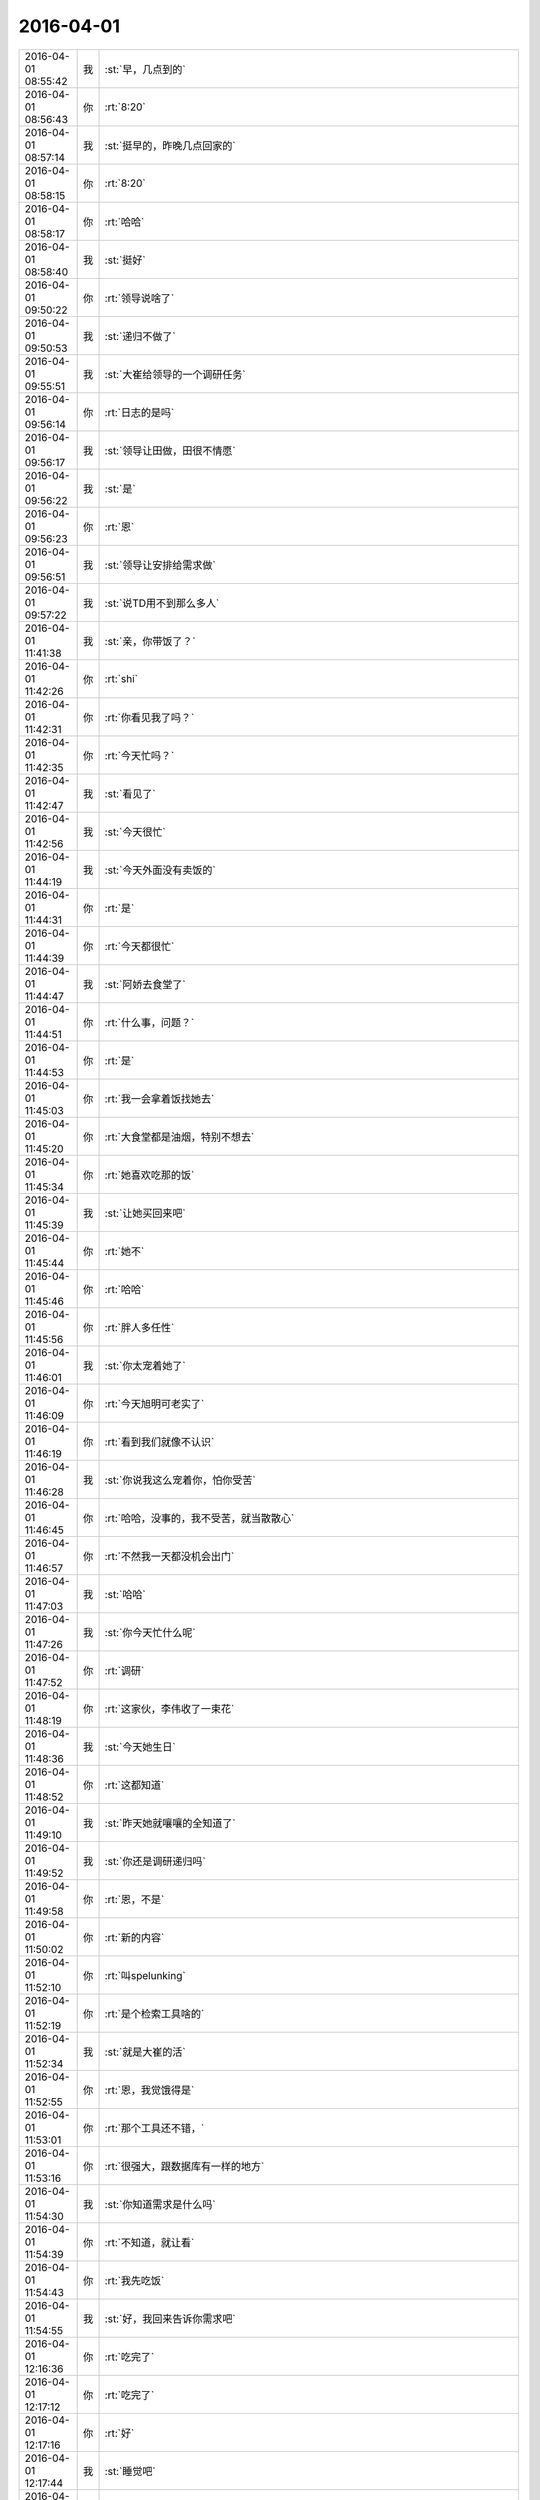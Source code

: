 2016-04-01
-------------

.. csv-table::
   :widths: 25, 1, 60

   2016-04-01 08:55:42,我,:st:`早，几点到的`
   2016-04-01 08:56:43,你,:rt:`8:20`
   2016-04-01 08:57:14,我,:st:`挺早的，昨晚几点回家的`
   2016-04-01 08:58:15,你,:rt:`8:20`
   2016-04-01 08:58:17,你,:rt:`哈哈`
   2016-04-01 08:58:40,我,:st:`挺好`
   2016-04-01 09:50:22,你,:rt:`领导说啥了`
   2016-04-01 09:50:53,我,:st:`递归不做了`
   2016-04-01 09:55:51,我,:st:`大崔给领导的一个调研任务`
   2016-04-01 09:56:14,你,:rt:`日志的是吗`
   2016-04-01 09:56:17,我,:st:`领导让田做，田很不情愿`
   2016-04-01 09:56:22,我,:st:`是`
   2016-04-01 09:56:23,你,:rt:`恩`
   2016-04-01 09:56:51,我,:st:`领导让安排给需求做`
   2016-04-01 09:57:22,我,:st:`说TD用不到那么多人`
   2016-04-01 11:41:38,我,:st:`亲，你带饭了？`
   2016-04-01 11:42:26,你,:rt:`shi`
   2016-04-01 11:42:31,你,:rt:`你看见我了吗？`
   2016-04-01 11:42:35,你,:rt:`今天忙吗？`
   2016-04-01 11:42:47,我,:st:`看见了`
   2016-04-01 11:42:56,我,:st:`今天很忙`
   2016-04-01 11:44:19,我,:st:`今天外面没有卖饭的`
   2016-04-01 11:44:31,你,:rt:`是`
   2016-04-01 11:44:39,你,:rt:`今天都很忙`
   2016-04-01 11:44:47,我,:st:`阿娇去食堂了`
   2016-04-01 11:44:51,你,:rt:`什么事，问题？`
   2016-04-01 11:44:53,你,:rt:`是`
   2016-04-01 11:45:03,你,:rt:`我一会拿着饭找她去`
   2016-04-01 11:45:20,你,:rt:`大食堂都是油烟，特别不想去`
   2016-04-01 11:45:34,你,:rt:`她喜欢吃那的饭`
   2016-04-01 11:45:39,我,:st:`让她买回来吧`
   2016-04-01 11:45:44,你,:rt:`她不`
   2016-04-01 11:45:46,你,:rt:`哈哈`
   2016-04-01 11:45:56,你,:rt:`胖人多任性`
   2016-04-01 11:46:01,我,:st:`你太宠着她了`
   2016-04-01 11:46:09,你,:rt:`今天旭明可老实了`
   2016-04-01 11:46:19,你,:rt:`看到我们就像不认识`
   2016-04-01 11:46:28,我,:st:`你说我这么宠着你，怕你受苦`
   2016-04-01 11:46:45,你,:rt:`哈哈，没事的，我不受苦，就当散散心`
   2016-04-01 11:46:57,你,:rt:`不然我一天都没机会出门`
   2016-04-01 11:47:03,我,:st:`哈哈`
   2016-04-01 11:47:26,我,:st:`你今天忙什么呢`
   2016-04-01 11:47:52,你,:rt:`调研`
   2016-04-01 11:48:19,你,:rt:`这家伙，李伟收了一束花`
   2016-04-01 11:48:36,我,:st:`今天她生日`
   2016-04-01 11:48:52,你,:rt:`这都知道`
   2016-04-01 11:49:10,我,:st:`昨天她就嚷嚷的全知道了`
   2016-04-01 11:49:52,我,:st:`你还是调研递归吗`
   2016-04-01 11:49:58,你,:rt:`恩，不是`
   2016-04-01 11:50:02,你,:rt:`新的内容`
   2016-04-01 11:52:10,你,:rt:`叫spelunking`
   2016-04-01 11:52:19,你,:rt:`是个检索工具啥的`
   2016-04-01 11:52:34,我,:st:`就是大崔的活`
   2016-04-01 11:52:55,你,:rt:`恩，我觉饿得是`
   2016-04-01 11:53:01,你,:rt:`那个工具还不错，`
   2016-04-01 11:53:16,你,:rt:`很强大，跟数据库有一样的地方`
   2016-04-01 11:54:30,我,:st:`你知道需求是什么吗`
   2016-04-01 11:54:39,你,:rt:`不知道，就让看`
   2016-04-01 11:54:43,你,:rt:`我先吃饭`
   2016-04-01 11:54:55,我,:st:`好，我回来告诉你需求吧`
   2016-04-01 12:16:36,你,:rt:`吃完了`
   2016-04-01 12:17:12,你,:rt:`吃完了`
   2016-04-01 12:17:16,你,:rt:`好`
   2016-04-01 12:17:44,我,:st:`睡觉吧`
   2016-04-01 12:17:53,你,:rt:`恩`
   2016-04-01 12:19:05,你,:rt:`取快递`
   2016-04-01 12:19:29,我,:st:`好`
   2016-04-01 12:19:38,我,:st:`我们也吃完了`
   2016-04-01 13:18:51,你,:rt:`王旭太有面子了`
   2016-04-01 13:19:09,你,:rt:`工时没写 还得你亲自过来问`
   2016-04-01 13:19:39,我,:st:`还不是因为他坐你对面`
   2016-04-01 13:19:47,你,:rt:`哈哈`
   2016-04-01 13:26:26,我,:st:`你忙吗`
   2016-04-01 13:26:48,你,:rt:`我看这个资料呢`
   2016-04-01 13:27:54,我,:st:`好的，我和你说一下这个需求吧`
   2016-04-01 13:28:34,我,:st:`这个是大崔给领导的派的`
   2016-04-01 13:28:41,你,:rt:`恩`
   2016-04-01 13:28:43,你,:rt:`然后呢`
   2016-04-01 13:28:59,我,:st:`是想用这个工具自动收集现场的日志`
   2016-04-01 13:29:20,你,:rt:`哦 原来是这样`
   2016-04-01 13:29:38,我,:st:`目前现场的日志有很多种，技术支持人员没有能力去手工收集`
   2016-04-01 13:30:11,我,:st:`所以就想找个软件来收集`
   2016-04-01 13:30:35,你,:rt:`我看到的的是 需要自己穿数据 然后有多种方式检索`
   2016-04-01 13:30:38,我,:st:`如果找到合适的软件，公司会和8a 打包一起卖`
   2016-04-01 13:30:43,你,:rt:`恩`
   2016-04-01 13:30:45,你,:rt:`明白了`
   2016-04-01 13:31:11,你,:rt:`我再看看`
   2016-04-01 13:31:17,你,:rt:`有方向多了`
   2016-04-01 13:31:25,你,:rt:`王洪越啥也没跟我说`
   2016-04-01 13:31:31,你,:rt:`就给我资料 看吧`
   2016-04-01 13:32:28,我,:st:`现场日志不仅是咱们自己的，还有操作系统的、交换机的等等`
   2016-04-01 13:32:39,你,:rt:`恩`
   2016-04-01 13:32:59,你,:rt:`这里边说了个例子 是一个网上商店游戏的`
   2016-04-01 13:33:11,你,:rt:`能够检索出所有错误信息`
   2016-04-01 13:33:44,我,:st:`咱们还比较特殊`
   2016-04-01 13:34:05,我,:st:`需要把几个节点之间的信息连接起来`
   2016-04-01 13:34:15,你,:rt:`节点的也说了`
   2016-04-01 13:34:31,你,:rt:`但是需要把数据添加进去`
   2016-04-01 13:34:45,我,:st:`单独看一个节点的信息没有用`
   2016-04-01 13:34:54,你,:rt:`恩 是`
   2016-04-01 13:35:24,我,:st:`今天早上田和领导吵的就是田认为收集日志的他们已经写了`
   2016-04-01 13:35:41,我,:st:`这个工具没有更多的功能`
   2016-04-01 13:36:07,我,:st:`领导觉得活安排不下去，田不听话`
   2016-04-01 13:36:44,你,:rt:`知道了`
   2016-04-01 13:42:09,我,:st:`我又过来看你了`
   2016-04-01 13:42:18,你,:rt:`wozhidao`
   2016-04-01 13:42:23,你,:rt:`i know`
   2016-04-01 13:42:57,我,:st:`现在每次都是看你顺便解决问题`
   2016-04-01 13:43:22,我,:st:`也搭着最近问题多点`
   2016-04-01 13:46:43,你,:rt:`你没给我拍照吧`
   2016-04-01 13:46:49,你,:rt:`你答应过我不拍的`
   2016-04-01 13:46:54,我,:st:`没有`
   2016-04-01 13:47:15,我,:st:`我答应过就不会拍`
   2016-04-01 13:47:25,你,:rt:`恩 是`
   2016-04-01 13:47:28,你,:rt:`我相信你`
   2016-04-01 13:57:13,你,:rt:`你不回去嘛`
   2016-04-01 13:57:17,你,:rt:`快回去吧`
   2016-04-01 13:57:27,我,:st:`看问题呢`
   2016-04-01 13:57:35,我,:st:`监督他们`
   2016-04-01 15:10:09,我,:st:`洪越给我们发了你写的递归的调研报告`
   2016-04-01 15:10:24,你,:rt:`哦 好`
   2016-04-01 15:10:34,你,:rt:`递归的那个我就差一点就知道了`
   2016-04-01 15:10:39,你,:rt:`现在没时间看了`
   2016-04-01 15:10:43,你,:rt:`还有个小问题`
   2016-04-01 15:10:50,我,:st:`哦`
   2016-04-01 15:10:53,你,:rt:`那个报告啥也看不出来`
   2016-04-01 15:11:20,我,:st:`cmd+h隐藏窗口`
   2016-04-01 15:11:37,你,:rt:`gotcha`
   2016-04-01 15:12:01,我,:st:`就知道你会笑`
   2016-04-01 15:12:09,我,:st:`就爱看你笑`
   2016-04-01 15:39:41,我,:st:`你累了？`
   2016-04-01 15:39:50,你,:rt:`困了`
   2016-04-01 15:40:11,我,:st:`睡会吧，反正领导不在`
   2016-04-01 15:40:17,你,:rt:`不想睡`
   2016-04-01 15:40:19,你,:rt:`没事`
   2016-04-01 15:40:31,我,:st:`是不是看文档看的`
   2016-04-01 15:40:46,你,:rt:`是啊 我的阅读量好大啊`
   2016-04-01 15:42:31,我,:st:`涨知识呀`
   2016-04-01 15:42:44,你,:rt:`没有我想要的`
   2016-04-01 15:42:48,我,:st:`哦`
   2016-04-01 15:42:56,你,:rt:`正在锊`
   2016-04-01 15:42:57,我,:st:`要不聊会天`
   2016-04-01 15:43:00,你,:rt:`不行`
   2016-04-01 15:43:02,你,:rt:`没时间`
   2016-04-01 15:43:07,我,:st:`换换脑子`
   2016-04-01 15:43:17,你,:rt:`我再看看 看出点东西来再说`
   2016-04-01 15:43:21,我,:st:`好吧`
   2016-04-01 15:43:27,你,:rt:`我对软件了解太少了`
   2016-04-01 15:43:39,你,:rt:`很多东西一说你们知道的 我都得看半天`
   2016-04-01 15:43:54,我,:st:`是`
   2016-04-01 15:44:45,你,:rt:`没事 熟悉熟悉就好了`
   2016-04-01 15:44:52,你,:rt:`慢慢就更好了`
   2016-04-01 15:44:57,你,:rt:`是吧`
   2016-04-01 15:45:01,我,:st:`对呀`
   2016-04-01 16:11:21,我,:st:`怎么啦，为啥蒙眼`
   2016-04-01 16:11:29,你,:rt:`困`
   2016-04-01 16:11:32,你,:rt:`睡了会`
   2016-04-01 16:11:34,你,:rt:`刚醒`
   2016-04-01 16:11:44,我,:st:`好点吗`
   2016-04-01 16:11:58,你,:rt:`没事了`
   2016-04-01 16:12:02,你,:rt:`好多了`
   2016-04-01 16:12:12,我,:st:`好`
   2016-04-01 16:46:35,你,:rt:`聊天呗，休息会`
   2016-04-01 16:46:47,我,:st:`好`
   2016-04-01 16:47:12,你,:rt:`我现在用MAC已经很顺手了`
   2016-04-01 16:47:13,你,:rt:`哈哈`
   2016-04-01 16:47:20,你,:rt:`开心死我了`
   2016-04-01 16:47:31,我,:st:`开心就好`
   2016-04-01 16:48:28,我,:st:`明天你回家吗`
   2016-04-01 16:48:43,你,:rt:`公司收购美国开发是假的吧`
   2016-04-01 16:48:52,你,:rt:`回张家口`
   2016-04-01 16:48:59,你,:rt:`没期待啊`
   2016-04-01 16:49:05,你,:rt:`而且会很累`
   2016-04-01 16:49:06,我,:st:`哦`
   2016-04-01 16:49:11,我,:st:`是`
   2016-04-01 16:49:24,我,:st:`就三天，挺折腾的`
   2016-04-01 16:49:31,你,:rt:`是啊`
   2016-04-01 16:49:38,你,:rt:`别提了`
   2016-04-01 16:50:01,我,:st:`回来又得缓好几天`
   2016-04-01 16:50:10,你,:rt:`是啊`
   2016-04-01 16:50:16,你,:rt:`主要有点远`
   2016-04-01 16:50:20,我,:st:`是`
   2016-04-01 16:50:32,你,:rt:`本来我就不想回，我对象非得回`
   2016-04-01 16:50:47,你,:rt:`而且说明天早起5:30出发`
   2016-04-01 16:50:48,我,:st:`肯定的`
   2016-04-01 16:50:56,我,:st:`是回他家`
   2016-04-01 16:50:57,你,:rt:`你说多烦`
   2016-04-01 16:51:05,你,:rt:`他也不想回`
   2016-04-01 16:51:06,我,:st:`人都是有感情的`
   2016-04-01 16:51:10,你,:rt:`不是`
   2016-04-01 16:51:21,你,:rt:`他挺爱回我家的`
   2016-04-01 16:51:44,你,:rt:`主要去他家没意思，`
   2016-04-01 16:52:07,你,:rt:`不过，这也是我们该做的`
   2016-04-01 16:52:13,我,:st:`是`
   2016-04-01 16:52:29,你,:rt:`你儿子的票买好了吗`
   2016-04-01 16:52:39,我,:st:`都买好了`
   2016-04-01 16:55:01,我,:st:`今天早点回去吧，明天还得起个大早`
   2016-04-01 16:55:06,你,:rt:`我还想想想递归那个`
   2016-04-01 16:55:10,你,:rt:`不了`
   2016-04-01 16:55:18,你,:rt:`六点多走`
   2016-04-01 16:55:24,我,:st:`哦`
   2016-04-01 17:31:50,你,:rt:`你几点走？`
   2016-04-01 17:32:01,我,:st:`待会就走`
   2016-04-01 17:46:20,你,:rt:`你还不走？`
   2016-04-01 17:51:00,我,:st:`这就走`
   2016-04-01 17:51:20,你,:rt:`谁送你`
   2016-04-01 17:51:23,你,:rt:`胖子？`
   2016-04-01 17:51:48,你,:rt:`王洪越把我说的话说给老田了`
   2016-04-01 17:52:03,你,:rt:`今天的工作快烦死了`
   2016-04-01 17:52:09,我,:st:`怎么啦`
   2016-04-01 17:53:22,我,:st:`你说的什么告诉了田`
   2016-04-01 17:54:40,你,:rt:`没什么`
   2016-04-01 17:54:45,你,:rt:`破烂事`
   2016-04-01 17:55:11,你,:rt:`我特别郁闷的事 是那个外甥女跟我们一起回家`
   2016-04-01 17:55:12,我,:st:`说吧，我还能帮你判断一下`
   2016-04-01 17:55:20,我,:st:`哦`
   2016-04-01 17:55:24,你,:rt:`我跟她实在没得说`
   2016-04-01 17:55:28,我,:st:`是挺烦人`
   2016-04-01 17:55:38,你,:rt:`尴尬的来回8小时`
   2016-04-01 17:55:44,你,:rt:`真麻烦`
   2016-04-01 17:56:08,你,:rt:`上周她不是来我家了吗 我对象周六加班 我还得在家给她做饭`
   2016-04-01 17:56:16,你,:rt:`要是我自己就随便吃点了`
   2016-04-01 17:56:19,你,:rt:`我觉得好麻烦`
   2016-04-01 17:56:28,你,:rt:`本来我就不喜欢做饭`
   2016-04-01 17:56:46,你,:rt:`今天我老公又加班`
   2016-04-01 17:57:15,你,:rt:`那个女孩特别话少 就是很别扭`
   2016-04-01 17:57:27,我,:st:`唉`
   2016-04-01 17:57:41,我,:st:`那你就不理她`
   2016-04-01 17:57:48,你,:rt:`而且她长的特成熟 还一直跟我叫舅妈`
   2016-04-01 17:57:57,你,:rt:`我可不适应了`
   2016-04-01 17:58:02,我,:st:`哈哈`
   2016-04-01 17:58:05,你,:rt:`还有件尴尬的事呢`
   2016-04-01 17:58:13,我,:st:`？`
   2016-04-01 17:58:26,你,:rt:`上周五晚上我接她 路上他跟我说回家的事`
   2016-04-01 17:58:40,你,:rt:`我就一直没跟她说我们回宣化`
   2016-04-01 17:58:55,你,:rt:`她一会说回一会说不回`
   2016-04-01 17:59:21,你,:rt:`然后我拉着她去接的我对象 我对象一上车就说清明节回家吗 跟我们一起吧`
   2016-04-01 17:59:32,我,:st:`正常`
   2016-04-01 17:59:49,我,:st:`你对象肯定会这么做`
   2016-04-01 18:00:41,你,:rt:`我就是不想跟她在一块`
   2016-04-01 18:00:47,你,:rt:`不招人喜欢`
   2016-04-01 18:01:04,你,:rt:`后来我就说了他一顿`
   2016-04-01 18:01:08,我,:st:`唉`
   2016-04-01 18:01:14,你,:rt:`当时可尴尬了`
   2016-04-01 18:01:18,我,:st:`没用的`
   2016-04-01 18:01:37,我,:st:`他也有他的考虑`
   2016-04-01 18:01:46,你,:rt:`他有什么考虑`
   2016-04-01 18:02:01,你,:rt:`我就怀疑了，为什么要这么对她`
   2016-04-01 18:02:11,你,:rt:`我现在就不想这些事`
   2016-04-01 18:02:13,我,:st:`他得考虑如果不带小孩回家家里人会怎么说`
   2016-04-01 18:02:17,你,:rt:`懒得生气`
   2016-04-01 18:02:32,我,:st:`是，不理他就好了`
   2016-04-01 18:02:53,我,:st:`这些事情得满满磨合`
   2016-04-01 18:03:29,我,:st:`别想这些事情了`
   2016-04-01 18:03:38,我,:st:`说说洪越的事情吧`
   2016-04-01 18:03:46,你,:rt:`他没啥`
   2016-04-01 18:03:49,我,:st:`你到底和他说了什么`
   2016-04-01 18:04:00,你,:rt:`就说调研的结果了`
   2016-04-01 18:04:03,你,:rt:`没啥`
   2016-04-01 18:04:23,你,:rt:`他也没看，然后把我说的跟老田说了`
   2016-04-01 18:05:13,我,:st:`要不晚上你和领导联系一下，说说你调研的，问问是不是他想要的`
   2016-04-01 18:05:24,你,:rt:`行`
   2016-04-01 18:05:27,你,:rt:`好的`
   2016-04-01 18:05:33,你,:rt:`他干嘛去了`
   2016-04-01 18:05:43,我,:st:`好像回家了吧`
   2016-04-01 18:06:01,我,:st:`没准是回老家，他没说`
   2016-04-01 18:06:12,我,:st:`田应该知道`
   2016-04-01 18:06:26,你,:rt:`哦，我得确定他有时间听我说`
   2016-04-01 18:06:43,我,:st:`所以说晚上`
   2016-04-01 18:06:58,我,:st:`我觉得他今天不会走`
   2016-04-01 18:07:10,我,:st:`要走也是明天`
   2016-04-01 18:08:08,你,:rt:`恩`
   2016-04-01 18:10:39,你,:rt:`烦死我了`
   2016-04-01 18:10:51,你,:rt:`你上车了吗`
   2016-04-01 18:10:52,我,:st:`别烦了`
   2016-04-01 18:10:55,我,:st:`深呼吸`
   2016-04-01 18:11:02,我,:st:`我刚到南站`
   2016-04-01 18:11:06,你,:rt:`我怎么跟领导开场啊`
   2016-04-01 18:11:10,我,:st:`取票呢`
   2016-04-01 18:11:31,你,:rt:`开门见山`
   2016-04-01 18:11:32,我,:st:`你就问问他有没有空，有个问题问他`
   2016-04-01 18:11:38,你,:rt:`好吧`
   2016-04-01 18:11:53,我,:st:`要是他忙或者开车就不会理你`
   2016-04-01 18:12:00,你,:rt:`恩，好`
   2016-04-01 18:12:06,你,:rt:`我就直接说得了`
   2016-04-01 18:13:08,你,:rt:`<msg><voicemsg endflag="1" cancelflag="0" forwardflag="0" voiceformat="4" voicelength="5180" length="10271" bufid="796021031075381685" clientmsgid="495196f47d87afee7cd3edcbbf542f54wangxuesong73288_1459505582" fromusername="lihui9097" /></msg>`
   2016-04-01 18:13:12,你,:rt:`<msg><voicemsg endflag="1" cancelflag="0" forwardflag="0" voiceformat="4" voicelength="3220" length="6212" bufid="507115602442125722" clientmsgid="495196f47d87afee7cd3edcbbf542f54wangxuesong73289_1459505589" fromusername="lihui9097" /></msg>`
   2016-04-01 18:13:13,我,:st:`是，就说你今天接到的任务，需求也不是很明确，你凭着自己的理解去调研的，让他看看有没有问题`
   2016-04-01 18:13:42,我,:st:`那你就加班呗`
   2016-04-01 18:16:36,你,:rt:`我要是那有出息就好了`
   2016-04-01 18:17:17,我,:st:`所以得修炼`
   2016-04-01 18:17:53,你,:rt:`哎`
   2016-04-01 18:18:08,你,:rt:`不跟你说了，我给我弟弟回个电话，他刚给我打电话了`
   2016-04-01 18:18:11,你,:rt:`舅舅家的`
   2016-04-01 18:20:19,你,:rt:`<msg><voicemsg endflag="1" cancelflag="0" forwardflag="0" voiceformat="4" voicelength="10740" length="21903" bufid="1587305748570112364" clientmsgid="495196f47d87afee7cd3edcbbf542f54wangxuesong731_1459506009" fromusername="lihui9097" /></msg>`
   2016-04-01 18:20:26,你,:rt:`<msg><voicemsg endflag="1" cancelflag="0" forwardflag="0" voiceformat="4" voicelength="4560" length="9180" bufid="724607631005516195" clientmsgid="495196f47d87afee7cd3edcbbf542f54wangxuesong732_1459506021" fromusername="lihui9097" /></msg>`
   2016-04-01 18:20:31,你,:rt:`<msg><voicemsg endflag="1" cancelflag="0" forwardflag="0" voiceformat="4" voicelength="3820" length="7327" bufid="578412742076137929" clientmsgid="495196f47d87afee7cd3edcbbf542f54wangxuesong733_1459506028" fromusername="lihui9097" /></msg>`
   2016-04-01 18:20:58,你,:rt:`<msg><voicemsg endflag="1" cancelflag="0" forwardflag="0" voiceformat="4" voicelength="3080" length="6150" bufid="508392006295421289" clientmsgid="495196f47d87afee7cd3edcbbf542f54wangxuesong734_1459506055" fromusername="lihui9097" /></msg>`
   2016-04-01 18:21:00,我,:st:`被宠坏了`
   2016-04-01 18:21:06,你,:rt:`<msg><voicemsg endflag="1" cancelflag="0" forwardflag="0" voiceformat="4" voicelength="2000" length="3912" bufid="292285117342810499" clientmsgid="495196f47d87afee7cd3edcbbf542f54wangxuesong736_1459506064" fromusername="lihui9097" /></msg>`
   2016-04-01 18:21:12,我,:st:`是`
   2016-04-01 21:18:09,你,:rt:`<?xml version="1.0"?>
<msg>
	<img aeskey="3beb8d2a24b84e62a417f8351fff9510" encryver="1" cdnthumbaeskey="3beb8d2a24b84e62a417f8351fff9510" cdnthumburl="3044020100043d303b020100020491db2f9002032dcdc9020428a4b73d020456fe7510041977616e67787565736f6e673733315f313435393531363638370201000201000400" cdnthumblength="3350" cdnthumbheight="120" cdnthumbwidth="67" cdnmidheight="0" cdnmidwidth="0" cdnhdheight="0" cdnhdwidth="0" cdnmidimgurl="3044020100043d303b020100020491db2f9002032dcdc9020428a4b73d020456fe7510041977616e67787565736f6e673733315f313435393531363638370201000201000400" length="199727" md5="cbd30467b6967aabe1eb9d0c4bda5681" />
</msg>`
   2016-04-01 21:18:57,你,:rt:`别的就没说，`
   2016-04-01 21:19:03,你,:rt:`反正不用写文档了`
   2016-04-01 21:19:15,你,:rt:`我就看看会用就行了`
   2016-04-01 21:19:24,你,:rt:`别回了`